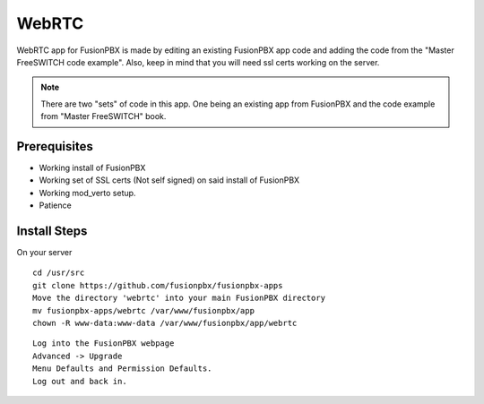 ########
WebRTC
########

WebRTC app for FusionPBX is made by editing an existing FusionPBX app code and adding the code from the "Master FreeSWITCH code example".  Also, keep in mind that you will need ssl certs working on the server.

.. image:: ../_static/images/fusionpbx_webrtc.jpg
        :scale: 50%

.. Note::

 There are two "sets" of code in this app. One being an existing app from FusionPBX and the code example from "Master FreeSWITCH" book.

Prerequisites
^^^^^^^^^^^^^^

* Working install of FusionPBX
* Working set of SSL certs (Not self signed) on said install of FusionPBX
* Working mod_verto setup.
* Patience


Install Steps
^^^^^^^^^^^^^^

On your server

::

  cd /usr/src
  git clone https://github.com/fusionpbx/fusionpbx-apps
  Move the directory 'webrtc' into your main FusionPBX directory
  mv fusionpbx-apps/webrtc /var/www/fusionpbx/app
  chown -R www-data:www-data /var/www/fusionpbx/app/webrtc

::

 Log into the FusionPBX webpage
 Advanced -> Upgrade
 Menu Defaults and Permission Defaults.
 Log out and back in.

